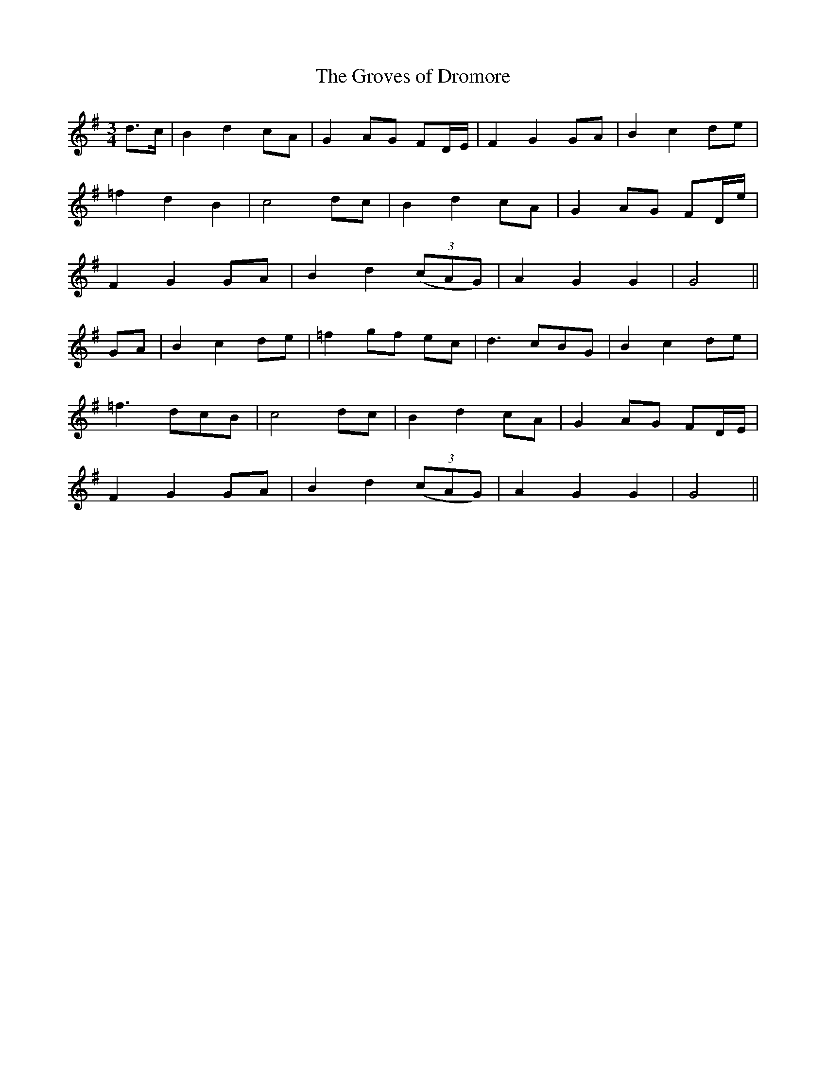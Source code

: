 X: 358
T:The Groves of Dromore
M:3/4
L:1/8
B:O'Neill's 358
N:"Tenderly."
N:"collected by J. O'Neill."
K:G
d>c | B2 d2 cA | G2 AG FD/2E/2 | F2 G2 GA | B2 c2de |
=f2 d2 B2 | c4 dc | B2 d2 cA | G2 AG FD/2e/2 |
F2 G2 GA | B2 d2 ((3cAG) | A2 G2 G2 | G4 ||
GA | B2 c2 de | =f2 gf ec | d3 cBG | B2 c2 de |
=f3 dcB | c4 dc | B2 d2 cA | G2 AG FD/2E/2 |
F2 G2 GA | B2 d2 ((3cAG) | A2 G2 G2 | G4 ||
